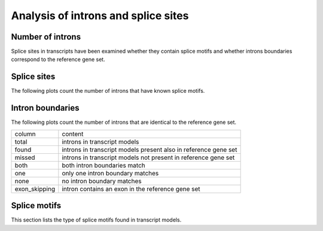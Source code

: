 *************************************
Analysis of introns and splice sites
*************************************

Number of introns
=================

.. report:: Trackers.IntronsPerTranscript
   :transform: histogram
   :render: line-plot
   :tf-aggregate: normalized-total
   :as-lines:
   :tf-range: 0,,1

   Distribution of the number of introns per transcript model

.. report:: Trackers.IntronsPerTranscript
   :render: table
   :transform: stats
 
   Statistics of introns per transcript model

Splice sites in transcripts have been examined whether
they contain splice motifs and whether introns boundaries
correspond to the reference gene set.

.. _SpliceSites:

Splice sites
============

The following plots count the number of introns that have known
splice motifs.

.. report:: Trackers.SpliceSites
   :render: interleaved-bar-plot

   Counts of introns with splice motifs.

.. report:: Trackers.SpliceSites
   :render: table
   
   Table with counts of introns with splice motifs.

.. report:: Trackers.SpliceSites
   :render: matrix
   :transform-matrix: normalized-row-total

   Table with normalized counts of introns with splice motifs.

Intron boundaries
=================

The following plots count the number of introns that are
identical to the reference gene set.

+--------------------+--------------------+
|column              |content             |
+--------------------+--------------------+
|total               |introns in          |
|                    |transcript models   |
+--------------------+--------------------+
|found               |introns in          |
|                    |transcript models   |
|                    |present also in     |
|                    |reference gene set  |
+--------------------+--------------------+
|missed              |introns in          |
|                    |transcript models   |
|                    |not present in      |
|                    |reference gene set  |
+--------------------+--------------------+
|both                |both intron         |
|                    |boundaries match    |
+--------------------+--------------------+
|one                 |only one intron     |
|                    |boundary matches    |
+--------------------+--------------------+
|none                |no intron boundary  |
|                    |matches             |
+--------------------+--------------------+
|exon_skipping       |intron contains an  |
|                    |exon in the         |
|                    |reference gene set  |
+--------------------+--------------------+


.. report:: Trackers.IntronBoundaries
   :render: interleaved-bar-plot

   Histogram of intron boundaries.

.. report:: Trackers.IntronBoundaries
   :render: interleaved-bar-plot
   :transform-matrix: normalized-row-total

   Histogram of intron boundaries - normalized.

.. report:: Trackers.IntronBoundaries
   :render: table

   Table comparing the accuracy of intron/exon boundaries.

.. report:: Trackers.IntronBoundaries
   :render: matrix
   :transform-matrix: normalized-row-total

   Table comparing the accuracy of intron/exon boundaries.

Splice motifs
=============

This section lists the type of splice motifs found in 
transcript models.

.. report:: Trackers.SpliceMotifs
   :render: interleaved-bar-plot

   Counts of major splice motifs in introns.

.. report:: Trackers.SpliceMotifs
   :render: interleaved-bar-plot
   :transform-matrix: normalized-row-total

   Proportions of major splice motifs in introns.

.. report:: Trackers.SpliceMotifs
   :render: table

   Table with introns with splice motifs - absolute counts.

.. report:: Trackers.SpliceMotifs
   :render: matrix
   :transform-matrix: normalized-row-max

   Table with introns with splice motifs - normalized counts.
